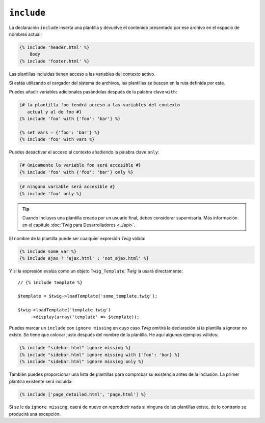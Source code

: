 ``include``
===========

La declaración ``include`` inserta una plantilla y devuelve el contenido presentado por ese archivo en el espacio de nombres actual:

.. code-block:: jinja

    {% include 'header.html' %}
        Body
    {% include 'footer.html' %}

Las plantillas incluidas tienen acceso a las variables del contexto activo.

Si estás utilizando el cargador del sistema de archivos, las plantillas se buscan en la ruta definida por este.

Puedes añadir variables adicionales pasándolas después de la palabra clave ``with``:

.. code-block:: jinja

    {# la plantilla foo tendrá acceso a las variables del contexto
       actual y al de foo #}
    {% include 'foo' with {'foo': 'bar'} %}

    {% set vars = {'foo': 'bar'} %}
    {% include 'foo' with vars %}

Puedes desactivar el acceso al contexto añadiendo la palabra clave ``only``:

.. code-block:: jinja

    {# únicamente la variable foo será accesible #}
    {% include 'foo' with {'foo': 'bar'} only %}

.. code-block:: jinja

    {# ninguna variable será accesible #}
    {% include 'foo' only %}

.. tip::

    Cuando incluyes una plantilla creada por un usuario final, debes considerar supervisarla. Más información en el capítulo :doc:`Twig para Desarrolladores <../api>`.

El nombre de la plantilla puede ser cualquier expresión *Twig* válida:

.. code-block:: jinja

    {% include some_var %}
    {% include ajax ? 'ajax.html' : 'not_ajax.html' %}

Y si la expresión evalúa como un objeto ``Twig_Template``, *Twig* la usará directamente::

    // {% include template %}

    $template = $twig->loadTemplate('some_template.twig');

    $twig->loadTemplate('template.twig')
         ->display(array('template' => $template));

.. versionadded:: 1.2
    La característica ``ignore missing`` se añadió en *Twig* 1.2.

Puedes marcar un ``include`` con ``ignore missing`` en cuyo caso *Twig* omitirá la declaración si la plantilla a ignorar no existe. Se tiene que colocar justo después del nombre de la plantilla. He aquí algunos ejemplos válidos:

.. code-block:: jinja

    {% include "sidebar.html" ignore missing %}
    {% include "sidebar.html" ignore missing with {'foo': 'bar} %}
    {% include "sidebar.html" ignore missing only %}

.. versionadded:: 1.2
    La posibilidad de pasar un arreglo de plantillas se añadió en *Twig* 1.2.

También puedes proporcionar una lista de plantillas para comprobar su existencia antes de la inclusión. La primer plantilla existente será incluida:

.. code-block:: jinja

    {% include ['page_detailed.html', 'page.html'] %}

Si se le da ``ignore missing``, caerá de nuevo en reproducir nada si ninguna de las plantillas existe, de lo contrario se producirá una excepción.
